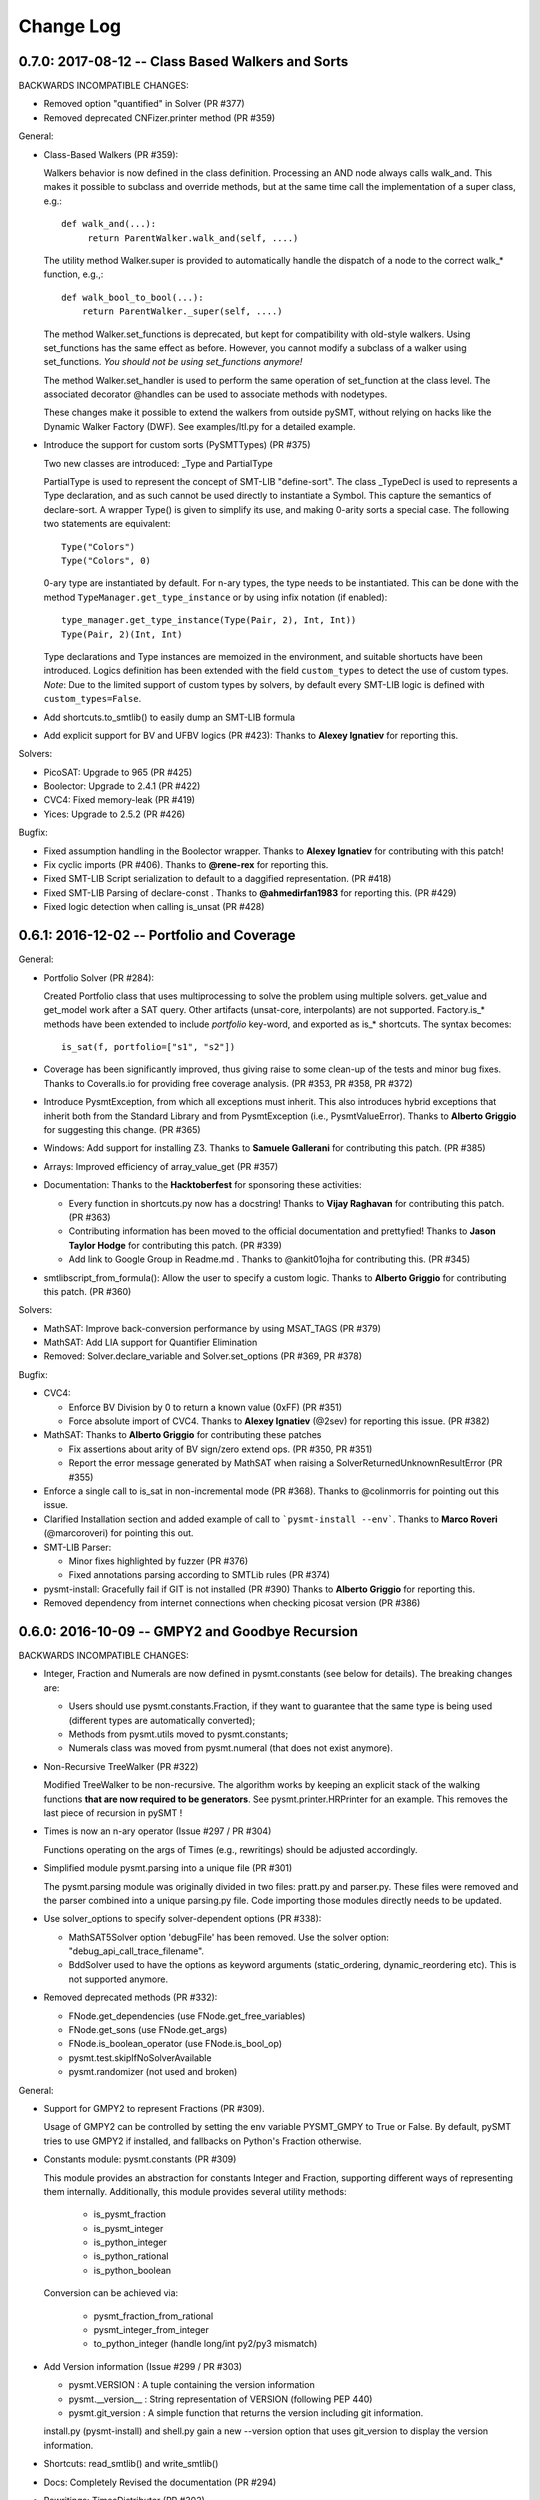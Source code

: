 Change Log
==========

0.7.0: 2017-08-12 -- Class Based Walkers and Sorts
--------------------------------------------------

BACKWARDS INCOMPATIBLE CHANGES:

* Removed option "quantified" in Solver (PR #377)

* Removed deprecated CNFizer.printer method (PR #359)

General:

* Class-Based Walkers (PR #359):

  Walkers behavior is now defined in the class definition.  Processing
  an AND node always calls walk_and. This makes it possible to
  subclass and override methods, but at the same time call the
  implementation of a super class, e.g.::

     def walk_and(...):
          return ParentWalker.walk_and(self, ....)

  The utility method Walker.super is provided to automatically handle the
  dispatch of a node to the correct walk_* function, e.g.,::

    def walk_bool_to_bool(...):
        return ParentWalker._super(self, ....)

  The method Walker.set_functions is deprecated, but kept for
  compatibility with old-style walkers. Using set_functions has the same
  effect as before. However, you cannot modify a subclass of a walker
  using set_functions. *You should not be using set_functions anymore!*

  The method Walker.set_handler is used to perform the same operation of
  set_function at the class level. The associated decorator @handles can
  be used to associate methods with nodetypes.

  These changes make it possible to extend the walkers from outside
  pySMT, without relying on hacks like the Dynamic Walker Factory
  (DWF). See examples/ltl.py for a detailed example.

* Introduce the support for custom sorts (PySMTTypes) (PR #375)

  Two new classes are introduced: _Type and PartialType

  PartialType is used to represent the concept of SMT-LIB "define-sort".
  The class _TypeDecl is used to represents a Type declaration, and
  as such cannot be used directly to instantiate a
  Symbol. This capture the semantics of declare-sort. A wrapper
  Type() is given to simplify its use, and making 0-arity sorts a
  special case. The following two statements are equivalent::

    Type("Colors")
    Type("Colors", 0)

  0-ary type are instantiated by default. For n-ary types, the type
  needs to be instantiated. This can be done with the method
  ``TypeManager.get_type_instance`` or by using infix notation (if
  enabled)::

    type_manager.get_type_instance(Type(Pair, 2), Int, Int))
    Type(Pair, 2)(Int, Int)

  Type declarations and Type instances are memoized in the
  environment, and suitable shortucts have been introduced.
  Logics definition has been extended with the field ``custom_types``
  to detect the use of custom types. *Note*: Due to the limited
  support of custom types by solvers, by default every SMT-LIB logic
  is defined with ``custom_types=False``.

* Add shortcuts.to_smtlib() to easily dump an SMT-LIB formula

* Add explicit support for BV and UFBV logics (PR #423): Thanks to
  **Alexey Ignatiev** for reporting this.


Solvers:

* PicoSAT: Upgrade to 965 (PR #425)

* Boolector: Upgrade to 2.4.1 (PR #422)

* CVC4: Fixed memory-leak (PR #419)

* Yices: Upgrade to 2.5.2 (PR #426)


Bugfix:

* Fixed assumption handling in the Boolector wrapper. Thanks to
  **Alexey Ignatiev** for contributing with this patch!

* Fix cyclic imports (PR #406). Thanks to **@rene-rex** for reporting
  this.

* Fixed SMT-LIB Script serialization to default to a daggified
  representation. (PR #418)

* Fixed SMT-LIB Parsing of declare-const . Thanks to
  **@ahmedirfan1983** for reporting this. (PR #429)

* Fixed logic detection when calling is_unsat (PR #428)



0.6.1: 2016-12-02 -- Portfolio and Coverage
-------------------------------------------

General:

* Portfolio Solver (PR #284):

  Created Portfolio class that uses multiprocessing to solve the
  problem using multiple solvers. get_value and get_model work after a
  SAT query. Other artifacts (unsat-core, interpolants) are not
  supported.
  Factory.is_* methods have been extended to include `portfolio`
  key-word, and exported as is_* shortcuts. The syntax becomes::

    is_sat(f, portfolio=["s1", "s2"])

* Coverage has been significantly improved, thus giving raise to some
  clean-up of the tests and minor bug fixes. Thanks to Coveralls.io
  for providing free coverage analysis. (PR #353, PR #358, PR #372)

* Introduce PysmtException, from which all exceptions must
  inherit. This also introduces hybrid exceptions that inherit both
  from the Standard Library and from PysmtException (i.e.,
  PysmtValueError). Thanks to **Alberto Griggio** for
  suggesting this change. (PR #365)

* Windows: Add support for installing Z3. Thanks to **Samuele
  Gallerani** for contributing this patch. (PR #385)

* Arrays: Improved efficiency of array_value_get (PR #357)

* Documentation: Thanks to the **Hacktoberfest** for sponsoring these
  activities:

  * Every function in shortcuts.py now has a docstring! Thanks to
    **Vijay Raghavan** for contributing this patch. (PR #363)

  * Contributing information has been moved to the official
    documentation and prettyfied! Thanks to **Jason Taylor Hodge** for
    contributing this patch. (PR #339)

  * Add link to Google Group in Readme.md . Thanks to @ankit01ojha for
    contributing this. (PR #345)

* smtlibscript_from_formula(): Allow the user to specify a custom
  logic. Thanks to **Alberto Griggio** for contributing this
  patch. (PR #360)

Solvers:

* MathSAT: Improve back-conversion performance by using MSAT_TAGS (PR #379)

* MathSAT: Add LIA support for Quantifier Elimination

* Removed: Solver.declare_variable and Solver.set_options (PR #369, PR #378)

Bugfix:

* CVC4:

  * Enforce BV Division by 0 to return a known value (0xFF) (PR #351)

  * Force absolute import of CVC4. Thanks to **Alexey Ignatiev**
    (@2sev) for reporting this issue. (PR #382)

* MathSAT: Thanks to **Alberto Griggio** for contributing these patches

  * Fix assertions about arity of BV sign/zero extend ops. (PR #350, PR #351)

  * Report the error message generated by MathSAT when raising a
    SolverReturnedUnknownResultError (PR #355)

* Enforce a single call to is_sat in non-incremental mode (PR
  #368). Thanks to @colinmorris for pointing out this issue.

* Clarified Installation section and added example of call to
  ```pysmt-install --env```.  Thanks to **Marco Roveri**
  (@marcoroveri) for pointing this out.

* SMT-LIB Parser:

  * Minor fixes highlighted by fuzzer (PR #376)

  * Fixed annotations parsing according to SMTLib rules (PR #374)

* pysmt-install: Gracefully fail if GIT is not installed (PR #390)
  Thanks to **Alberto Griggio** for reporting this.

* Removed dependency from internet connections when checking picosat
  version (PR #386)


0.6.0: 2016-10-09 -- GMPY2 and Goodbye Recursion
------------------------------------------------

BACKWARDS INCOMPATIBLE CHANGES:

* Integer, Fraction and Numerals are now defined in pysmt.constants
  (see below for details). The breaking changes are:

  * Users should use pysmt.constants.Fraction, if they want to
    guarantee that the same type is being used (different types are
    automatically converted);
  * Methods from pysmt.utils moved to pysmt.constants;
  * Numerals class was moved from pysmt.numeral (that does not exist
    anymore).


* Non-Recursive TreeWalker (PR #322)

  Modified TreeWalker to be non-recursive. The algorithm works by
  keeping an explicit stack of the walking functions **that are now
  required to be generators**. See pysmt.printer.HRPrinter for an
  example. This removes the last piece of recursion in pySMT !


* Times is now an n-ary operator (Issue #297 / PR #304)

  Functions operating on the args of Times (e.g., rewritings) should
  be adjusted accordingly.


* Simplified module pysmt.parsing into a unique file (PR #301)

  The pysmt.parsing module was originally divided in two files:
  pratt.py and parser.py. These files were removed and the parser
  combined into a unique parsing.py file. Code importing those modules
  directly needs to be updated.


* Use solver_options to specify solver-dependent options (PR #338):

  * MathSAT5Solver option 'debugFile' has been removed. Use the
    solver option: "debug_api_call_trace_filename".

  * BddSolver used to have the options as keyword
    arguments (static_ordering, dynamic_reordering etc). This is not
    supported anymore.


* Removed deprecated methods (PR #332):

  * FNode.get_dependencies (use FNode.get_free_variables)
  * FNode.get_sons (use FNode.get_args)
  * FNode.is_boolean_operator (use FNode.is_bool_op)
  * pysmt.test.skipIfNoSolverAvailable
  * pysmt.randomizer (not used and broken)



General:

* Support for GMPY2 to represent Fractions (PR #309).

  Usage of GMPY2 can be controlled by setting the env variable
  PYSMT_GMPY to True or False. By default, pySMT tries to use GMPY2 if
  installed, and fallbacks on Python's Fraction otherwise.


* Constants module: pysmt.constants (PR #309)

  This module provides an abstraction for constants Integer and
  Fraction, supporting different ways of representing them
  internally. Additionally, this module provides several utility
  methods:

    * is_pysmt_fraction
    * is_pysmt_integer
    * is_python_integer
    * is_python_rational
    * is_python_boolean

  Conversion can be achieved via:

    * pysmt_fraction_from_rational
    * pysmt_integer_from_integer
    * to_python_integer (handle long/int py2/py3 mismatch)


* Add Version information (Issue #299 / PR #303)

  * pysmt.VERSION : A tuple containing the version information
  * pysmt.__version__ : String representation of VERSION (following PEP 440)
  * pysmt.git_version : A simple function that returns the version including git information.

  install.py (pysmt-install) and shell.py gain a new --version option that
  uses git_version to display the version information.


* Shortcuts: read_smtlib() and write_smtlib()

* Docs: Completely Revised the documentation (PR #294)

* Rewritings: TimesDistributor (PR #302)

  Perform distributivity on an N-ary Times across addition and
  subtraction.


* SizeOracle: Add MEASURE_BOOL_DAG measure (PR #319)

  Measure the Boolean size of the formula. This is equivalent to
  replacing every theory expression with a fresh boolean variable, and
  measuring the DAG size of the formula. This can be used to estimate
  the Boolean complexity of the SMT formula.


* PYSMT_SOLVERS controls available solvers (Issue #266 / PR #316):

  Using the PYSMT_SOLVER system environment option, it is possible to
  restrict the set of installed solvers that are actually accessible
  to pySMT. For example, setting PYSMT_SOLVER="msat,z3" will limit the
  accessible solvers to msat and z3.


* Protect FNodeContent.payload access (Issue #291 / PR 310)

  All methods in FNode that access the payload now check that the
  FNode instance is of the correct type, e.g.:

  FNode.symbol_name() checks that FNode.is_symbol()

  This prevents from accessing the payload in a spurious way. Since
  this has an impact on every access to the payload, it has been
  implemented as an assertion, and can be disabled by running the
  interpreter with -O.


Solvers:

* Z3 Converter Improvements (PR #321):

  * Optimized Conversion to Z3 Solver Forward conversion is 4x faster,
    and 20% more memory efficient, because we work at a lower level
    of the Z3 Python API and do not create intermediate AstRef objects
    anymore.  Back conversion is 2x faster because we use a direct
    dispatching method based on the Z3 OP type, instead of the
    big conditional that we were using previously.

  * Add back-conversion via SMT-LIB string buffer.
    Z3Converter.back_via_smtlib() performs back conversion by printing the
    formula as an SMT-LIB string, and parsing it back. For formulas of
    significant size, this can be drastically faster than using the API.

  * Extend back conversion to create new Symbols, if needed. This
    always raise a warning alerting the user that a new symbol is being
    implicitly defined.

* OSX: Z3 and MathSAT can be installed with pysmt-install (PR #244)

* MathSAT: Upgrade to 5.3.13 (PR #305)

* Yices: Upgrade to 2.5.1

* Better handling of solver options (PR  #338):

  Solver constructor takes the optional dictionary ``solver_options``
  of options that are solver dependent. It is thus possible to
  directly pass options to the underlying solver.


Bugfix:

* Fixed: Times back conversion in Z3 was binary not n-ary. Thanks to
  **Ahmed Irfan** for submitting the patch (PR #340, PR #341)

* Fixed: Bug in ``array_value_assigned_values_map``, returning the
  incorrect values for an Array constant value. Thanks to
  **Daniel Ricardo dos Santos** for pointing this out and submitting
  the patch.

* Fixed: SMT-LIB define-fun serialization (PR #315)

* Issue #323: Parsing of variables named bvX (PR #326)

* Issue #292: Installers: Make dependency from pip optional (PR #300)

* Fixed: Bug in MathSAT's ``get_unsat_core`` (PR #331), that could
  lead to an unbounded mutual recursion. Thanks to **Ahmed Irfan** for
  reporting this (PR #331)


0.5.1: 2016-08-17 -- NIRA and Python 3.5
----------------------------------------

Theories:

* Non Linear Arithmetic (NRA/NIA): Added support for
  non-linear, polynomial arithmetic. This thoery is currently
  supported only by Z3. (PR #282)

  * New operator POW and DIV

  * LIRA Solvers not supporting Non-Linear will raise the
    NonLinearError exception, while solvers not supporting arithmetics
    will raise a ConvertExpressionError exception (see
    test_nlira.py:test_unknownresult)

  * Algebraic solutions (e.g., sqrt(2) are represented using the
    internal z3 object -- This is bound to change in the future.


General:

* Python 3.5: Full support for Python 3.5, all solvers are now tested
  (and working) on Python 3.5 (PR #287)

* Improved installed solvers check (install.py)

  - install.py --check now takes into account the bindings_dir and
    prints the version of the installed solver

  - Bindings are installed in different directories depending on the
    minor version of Python. In this way it is possible to use both
    Python 2.7 and 3.5.

  - There is a distinction btw installed solvers and solvers in the
    PYTHONPATH.

  - Qelim, Unsat-Core and Interpolants are also visualized (but not
    checked)

* Support for reading compressed SMT-LIB files (.bz2)

* Simplified HRPrinter code

* Removed six dependency from type_checker (PR #283)

* BddSimplifier (pysmt.simplifier.BddSimplifier): Uses BDDs
  to simplify the boolean structure of an SMT formula. (See
  test_simplify.py:test_bdd_simplify) (PR #286)


Solvers:

* Yices: New wrapper supporting python 3.5 (https://github.com/pysmt/yicespy)
* Yices: Upgrade to 2.4.2
* SMT-LIB Wrapper: Improved interaction with subprocess (#298)

Bugfix:

* Bugfix in Z3Converter.walk_array_value. Thanks to **Alberto Griggio**
  for contributing this patch

* Bugfix in DL Logic comparison (commit 9e9c8c)


0.5.0: 2016-06-09 -- Arrays
---------------------------

BACKWARDS INCOMPATIBLE CHANGES:

* MGSubstituter becomes the new default substitution method (PR #253)

  When performing substitution with a mapping like ``{a: b, Not(a),
  c}``, ``Not(a)`` is considered before ``a``. The previous
  behavior (MSSubstituter) would have substituted ``a`` first, and
  then the rule for ``Not(a)`` would not have been applied.

* Removed argument ``user_options`` from Solver()

Theories:

* Added support for the Theory of Arrays.

  In addition to the SMT-LIB definition, we introduce the concept of
  Constant Array as supported by MathSAT and Z3. The theory is
  currently implemented for MathSAT, Z3, Boolector, CVC4.

  Thanks to **Alberto Griggio**, **Satya Uppalapati** and **Ahmed
  Irfan** for contributing through code and discussion to this
  feature.

General:

* Simplifier: Enable simplification if IFF with constant:
  e.g., (a <-> False) into !a

* Automatically enable Infix Notation by importing shortcuts.py (PR #267)

* SMT-LIB: support for define-sort commands without arguments

* Improved default options for shortcuts:

  * Factory.is_* sets model generation and incrementality to False;
  * Factory.get_model() sets model generation to True, and
    incrementality to False.
  * Factory.Solver() sets model generation and incrementality to True;

* Improved handling of options in Solvers (PR #250):

  Solver() takes ``**options`` as free keyword arguments. These options
  are checked by the class SolverOptions, in order to validate that
  these are meaningful options and perform a preliminary validation to
  catch typos etc. by raising a ValueError exception if the option is
  unknown.

  It is now possible to do: ``Solver(name="bdd", dynamic_reordering=True)``


Solvers:

* rePyCUDD: Upgrade to 75fe055 (PR #262)
* CVC4: Upgrade to c15ff4 (PR #251)
* CVC4: Enabled Quantified logic (PR #252)


Bugfixes:

* Fixed bug in Non-linear theories comparison
* Fixed bug in reset behavior of CVC4
* Fixed bug in BTOR handling of bitwidth in shifts
* Fixed bug in BTOR's get_value function
* Fixed bug in BTOR, when operands did not have the same width after rewriting.


0.4.4: 2016-05-07 -- Minor
--------------------------

General:

* BitVectors: Added support for infix notation
* Basic performance optimizations

Solvers:

* Boolector: Upgraded to version 2.2.0

Bugfix:

* Fixed bug in ExactlyOne args unpacking. Thanks to **Martin**
  @hastyboomalert for reporting this.



0.4.3: 2015-12-28 -- Installers and HR Parsing
----------------------------------------------

General:

* pysmt.parsing: Added parser for Human Readable expressions
* pysmt-install: new installer engine
* Most General Substitution: Introduced new Substituter, that performs
  top-down substitution. This will become the default in version 0.5.
* Improved compliance with SMT-LIB 2 and 2.5
* EagerModel can now take a solver model in input
* Introduce new exception 'UndefinedSymbolError' when trying to access
  a symbol that is not defined.
* Logic names can now be passed to shortcuts methods (e.g., is_sat) as
  a string


Solvers:

* MathSAT: Upgraded to version 5.3.9, including support for new
  detachable model feature. Thanks to **Alberto Griggio** for
  contributing this code.
* Yices: Upgraded to version 2.4.1
* Shannon: Quantifier Elimination based on shannon expansion (shannon).
* Improved handling of Context ('with' statement), exit and __del__ in
  Solvers.


Testing:

* Introduced decorator pysmt.test.skipIfNoSMTWrapper
* Tests do note explicitely depend anymore on unittest module.  All
  tests that need to be executable only need to import
  pysmt.test.main.


Bugfix:

* #184:  MathSAT: Handle UF with boolean args
  Fixed incorrect handling of UF with bool arguments when using
  MathSAT. The converter now takes care of rewriting the formula.
* #188: Auto-conversion of 0-ary functions to symbols
* #204: Improved quoting in SMT-LIB output
* Yices: Fixed a bug in push() method
* Fixed bug in Logic name dumping for SMT-LIB
* Fixed bug in Simplifier.walk_plus
* Fixed bug in CNF Converter (Thanks to Sergio Mover for pointing this out)


Examples:

* parallel.py: Shows how to use multi-processing to perform parallel and asynchronous solving
* smtlib.py: Demonstrates how to perform SMT-LIB parsing, dumping and extension
* einstein.py: Einstein Puzzle with example of debugging using UNSAT-Cores.



0.4.2: 2015-10-12 -- Boolector
-----------------------------------------

Solvers:

* Boolector 2.1.1 is now supported
* MathSAT: Updated to 5.3.8


General:

* EqualsOrIff: Introduced shortcut to handle equality and mismatch
  between theory and predicates atoms. This simply chooses what to use
  depending on the operands: Equals if Theory, Iff if predicates.
  Example usage in examples/all_smt.py

* Environment Extensibility: The global classes defined in the
  Environment can now be replaced. This makes it much easier for
  external tools to define new FNode types, and override default
  services.

* Parser Extensibility: Simplified extensibility of the parser by
  splitting the special-purpose code in the main loop in separate
  functions. This also adds support for escaping symbols when dealing
  with SMT-LIB.

* AUTO Logic: Factory methods default to logics.AUTO, providing a
  smarter selection of the logic depending on the formula being
  solved. This impacts all is_* functions, get_model, and qelim.

* Shell: Import BV32 and BVType by default, and enable infix notation

* Simplified HRPrinter

* Added AIG rewriting (rewritings.AIGer)

Bugfix:

* Fixed behavior of CNFizer.cnf_as_set()
* Fixed issue #159: error in parsing let bindings that refer to
  previous let-bound symbols.
  Thanks to *Alberto Griggio* for reporting it!


0.4.1: 2015-07-13 -- BitVectors Extension
-----------------------------------------

Theories:

* BitVectors: Added Signed operators

Solvers:

* Support for BitVectors added for Z3, CVC4, and Yices

General:

* SmartPrinting: Print expression by replacing sub-expression with
  custom strings.

* Moved global environment initialization to environment.py. Now
  internal functions do no need to import shortcuts.py anymore, thus
  breaking some circular dependencies.

Deprecation:

* Started deprecation of get_dependencies and get_sons
* Depreaced Randomizer and associated functions.


0.4.0: 2015-06-15 -- Interpolation and BDDs
--------------------------------------------

General:

* Craig interpolation support through Interpolator class,
  binary_interpolant and sequence_interpolant shortcuts.
  Current support is limited to MathSAT and Z3.
  Thanks to Alberto Griggio for implementing this!

* Rewriting functions: nnf-ization, prenex-normalization and
  disjunctive/conjunctive partitioning.

* get_implicant(): Returns the implicant of a satisfiable formula.

* Improved support for infix notation.

* Z3Model Iteration bugfix

BDDs:

* Switched from pycudd wrapper to a custom re-entrant version
  called repycudd (https://github.com/pysmt/repycudd)

* Added BDD-Based quantifier eliminator for BOOL theory

* Added support for static/dynamic variable ordering

* Re-implemented back-conversion avoiding recursion


0.3.0: 2015-05-01  -- BitVectors/UnsatCores
-------------------------------------------

Theories:

* Added initial support for BitVectors and QF_BV logic.
  Current support is limited to MathSAT and unsigned operators.

Solvers:

* Two new quantifier eliminators for LRA using MathSAT API:
  Fourier-Motzkin (msat_fm) and Loos-Weisspfenning (msat_lw)

* Yices: Improved handling of int/real precision

General:

* Unsat Cores: Unsat core extraction with dedicated shortcut
  get_unsat_core . Current support is limited to MathSAT and Z3

* Added support for Python 3. The library now works with both Python 2
  and Python 3.

* QuantifierEliminator and qelim shortcuts, as well as the respective
  factory methods can now accept a 'logic' parameter that allows to
  select a quantifier eliminator instance supporting a given logic
  (analogously to what happens for solvers).

* Partial Model Support: Return a partial model whenever possible.
  Current support is limited to MathSAT and Z3.

* FNode.size(): Added method to compute the size of an expression
  using multiple metrics.


0.2.4: 2015-03-15  -- PicoSAT
-----------------------------

Solvers:

* PicoSAT solver support

General:

* Iterative implementation of FNode.get_free_variables().
  This also deprecates FNode.get_dependencies().

Bugfix:

* Fixed bug (#48) in pypi package, making pysmt-install (and other commands) unavailable. Thanks to Rhishikesh Limaye for reporting this.

0.2.3: 2015-03-12 -- Logics Refactoring
---------------------------------------

General:

* install.py: script to automate the installation of supported
  solvers.

* get_logic() Oracle: Detects the logic used in a formula. This can now be used in the shortcuts (_is_sat()_, _is_unsat()_, _is_valid()_, and
  _get_model()_) by choosing the special logic pysmt.logics.AUTO.

* Expressions: Added Min/Max operators.

* SMT-LIB: Substantially improved parser performances. Added explicit
  Annotations object to deal with SMT-LIB Annotations.

* Improved iteration methods on EagerModel

**Backwards Incompatible Changes**:

* The default logic for Factory.get_solver() is now the most generic
  *quantifier free* logic supported by pySMT (currently,
  QF_UFLIRA). The factory not provides a way to change this default.

* Removed option _quantified_ from all shortcuts.




0.2.2: 2015-02-07 -- BDDs
-------------------------

Solvers:

* pyCUDD to perform BDD-based reasoning

General:

* Dynamic Walker Function: Dynamic Handlers for new node types can now
  be registered through the environment (see
  Environment.add_dynamic_walker_function).

0.2.1: 2014-11-29 -- SMT-LIB
----------------------------

Solvers:

* Yices 2
* Generic Wrapper: enable usage of any SMT-LIB compatible solver.

General:

* SMT-LIB parsing
* Changed internal representation of FNode
* Multiple performance improvements
* Added configuration file


0.2.0: 2014-10-02 -- Beta release.
----------------------------------

Theories: LIRA
Solvers: CVC4
General:

* Type-checking
* Definition of SMT-LIB logics
* Converted the DAGWalker from recursive to iterative
* Better handling of errors during formula creation and solving
* Preferences among available solvers.

Deprecation:

* Option 'quantified' within Solver() and all related methods will be
  removed in the next release.

Backwards Incompatible Changes:

* Renamed the module pysmt.types into pysmt.typing, to avoid conflicts
  with the Python Standard Library.


0.1.0: 2014-03-10 -- Alpha release.
-----------------------------------

Theories: LIA, LRA, RDL, EUF
Solvers: MathSAT, Z3
General Functionalities:

* Formula Manipulation: Creation, Simplification, Substitution, Printing
* Uniform Solving for QF formulae
* Unified Quantifier Elimination (Z3 support only)


0.0.1: 2014-02-01 -- Initial release.
-------------------------------------
